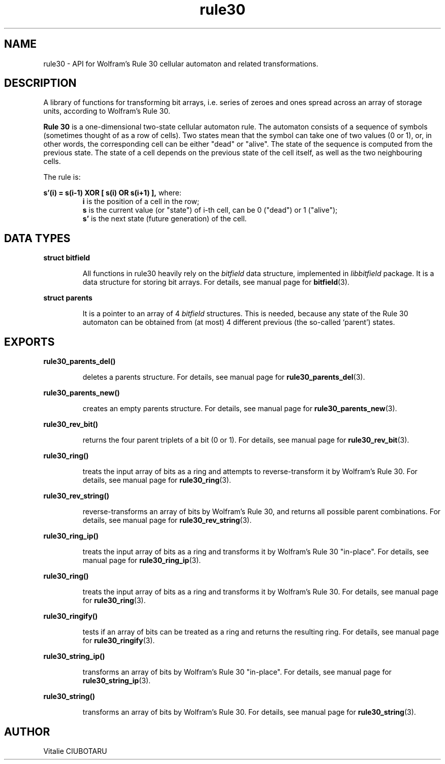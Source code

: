 .TH rule30 3 "MARCH 20, 2016" "rule30 0.4.0" "Rule 30 cellular automaton library"
.SH NAME
rule30 \- API for Wolfram's Rule 30 cellular automaton and related transformations.
.SH DESCRIPTION
A library of functions for transforming bit arrays, i.e. series of zeroes and 
ones spread across an array of storage units, according to Wolfram's Rule 30.
.br
.LP
.B Rule 30 
is a one-dimensional two-state cellular automaton rule. The automaton consists of a sequence of symbols (sometimes thought of as a row of cells). Two states mean that the symbol can take one of two values (0 or 1), or, in other words, the corresponding cell can be either "dead" or "alive". The state of the sequence is computed from the previous state. The state of a cell depends on the previous state of the cell itself, as well as the two neighbouring cells.
.sp
The rule is:
.sp
.B s'(i) = s(i-1) XOR [ s(i) OR s(i+1) ],
where:
.RS
.B i 
is the position of a cell in the row;
.br
.B s 
is the current value (or "state") of i-th cell, can be 0 ("dead") or 1 ("alive");
.br
.B s' 
is the next state (future generation) of the cell.
.SH DATA TYPES
.LP
.B struct bitfield
.br
.RS
.LP
All functions in rule30 heavily rely on the \fIbitfield\fR data structure, 
implemented in \fIlibbitfield\fR package. It is a data structure for storing 
bit arrays. For details, see manual page for 
.BR bitfield (3).
.RE
.LP
.B struct parents
.br
.RS
.LP
It is a pointer to an array of 4 \fIbitfield\fR structures. This is needed, 
because any state of the Rule 30 automaton can be obtained from (at most) 4 
different previous (the so-called `parent') states.
.SH EXPORTS
.LP
.B
rule30_parents_del()
.br
.RS
.LP
deletes a parents structure. For details, see manual page for
.BR rule30_parents_del (3).
.RE
.LP
.B
rule30_parents_new()
.br
.RS
.LP
creates an empty parents structure. For details, see manual page for
.BR rule30_parents_new (3).
.RE
.LP
.B
rule30_rev_bit()
.br
.RS
.LP
returns the four parent triplets of a bit (0 or 1). For details, see manual 
page for
.BR rule30_rev_bit (3).
.RE
.LP
.B
rule30_ring()
.br
.RS
.LP
treats the input array of bits as a ring and attempts to reverse-transform
it by Wolfram's Rule 30. For details, see manual page for
.BR rule30_ring (3).
.RE
.LP
.B
rule30_rev_string()
.br
.RS
.LP
reverse-transforms an array of bits by Wolfram's Rule 30, and returns all 
possible parent combinations. For details, see manual page for
.BR rule30_rev_string (3).
.RE
.LP
.B
rule30_ring_ip()
.br
.RS
.LP
treats the input array of bits as a ring and transforms it by Wolfram's Rule 
30 "in-place". For details, see manual page for
.BR rule30_ring_ip (3).
.RE
.LP
.B
rule30_ring()
.br
.RS
.LP
treats the input array of bits as a ring and transforms it by Wolfram's Rule 
30. For details, see manual page for
.BR rule30_ring (3).
.RE
.LP
.B
rule30_ringify()
.br
.RS
.LP
tests if an array of bits can be treated as a ring and returns the resulting 
ring. For details, see manual page for
.BR rule30_ringify (3).
.RE
.LP
.B
rule30_string_ip()
.br
.RS
.LP
transforms an array of bits by Wolfram's Rule 30 "in-place". For details, see 
manual page for
.BR rule30_string_ip (3).
.RE
.LP
.B
rule30_string()
.br
.RS
.LP
transforms an array of bits by Wolfram's Rule 30. For details, see manual page 
for
.BR rule30_string (3).
.RE
.SH AUTHOR
Vitalie CIUBOTARU

